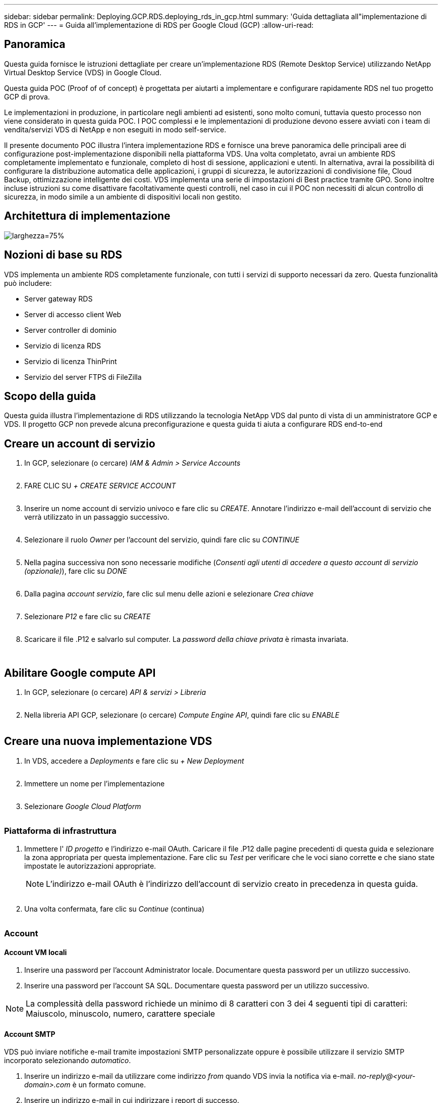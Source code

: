 ---
sidebar: sidebar 
permalink: Deploying.GCP.RDS.deploying_rds_in_gcp.html 
summary: 'Guida dettagliata all"implementazione di RDS in GCP' 
---
= Guida all'implementazione di RDS per Google Cloud (GCP)
:allow-uri-read: 




== Panoramica

Questa guida fornisce le istruzioni dettagliate per creare un'implementazione RDS (Remote Desktop Service) utilizzando NetApp Virtual Desktop Service (VDS) in Google Cloud.

Questa guida POC (Proof of of concept) è progettata per aiutarti a implementare e configurare rapidamente RDS nel tuo progetto GCP di prova.

Le implementazioni in produzione, in particolare negli ambienti ad esistenti, sono molto comuni, tuttavia questo processo non viene considerato in questa guida POC. I POC complessi e le implementazioni di produzione devono essere avviati con i team di vendita/servizi VDS di NetApp e non eseguiti in modo self-service.

Il presente documento POC illustra l'intera implementazione RDS e fornisce una breve panoramica delle principali aree di configurazione post-implementazione disponibili nella piattaforma VDS. Una volta completato, avrai un ambiente RDS completamente implementato e funzionale, completo di host di sessione, applicazioni e utenti. In alternativa, avrai la possibilità di configurare la distribuzione automatica delle applicazioni, i gruppi di sicurezza, le autorizzazioni di condivisione file, Cloud Backup, ottimizzazione intelligente dei costi. VDS implementa una serie di impostazioni di Best practice tramite GPO. Sono inoltre incluse istruzioni su come disattivare facoltativamente questi controlli, nel caso in cui il POC non necessiti di alcun controllo di sicurezza, in modo simile a un ambiente di dispositivi locali non gestito.



== Architettura di implementazione

image:Reference Architecture GCP RDS.png["larghezza=75%"]



== Nozioni di base su RDS

VDS implementa un ambiente RDS completamente funzionale, con tutti i servizi di supporto necessari da zero. Questa funzionalità può includere:

* Server gateway RDS
* Server di accesso client Web
* Server controller di dominio
* Servizio di licenza RDS
* Servizio di licenza ThinPrint
* Servizio del server FTPS di FileZilla




== Scopo della guida

Questa guida illustra l'implementazione di RDS utilizzando la tecnologia NetApp VDS dal punto di vista di un amministratore GCP e VDS. Il progetto GCP non prevede alcuna preconfigurazione e questa guida ti aiuta a configurare RDS end-to-end



== Creare un account di servizio

. In GCP, selezionare (o cercare) _IAM & Admin > Service Accounts_
+
image:GCP_Deploy1.png[""]

. FARE CLIC SU _+ CREATE SERVICE ACCOUNT_
+
image:GCP_Deploy2.png[""]

. Inserire un nome account di servizio univoco e fare clic su _CREATE_. Annotare l'indirizzo e-mail dell'account di servizio che verrà utilizzato in un passaggio successivo.
+
image:GCP_Deploy3.png[""]

. Selezionare il ruolo _Owner_ per l'account del servizio, quindi fare clic su _CONTINUE_
+
image:GCP_Deploy4.png[""]

. Nella pagina successiva non sono necessarie modifiche (_Consenti agli utenti di accedere a questo account di servizio (opzionale)_), fare clic su _DONE_
+
image:GCP_Deploy5.png[""]

. Dalla pagina _account servizio_, fare clic sul menu delle azioni e selezionare _Crea chiave_
+
image:GCP_Deploy6.png[""]

. Selezionare _P12_ e fare clic su _CREATE_
+
image:GCP_Deploy7.png[""]

. Scaricare il file .P12 e salvarlo sul computer. La _password della chiave privata_ è rimasta invariata.
+
image:GCP_Deploy8.png[""]

+
image:GCP_Deploy9.png[""]





== Abilitare Google compute API

. In GCP, selezionare (o cercare) _API & servizi > Libreria_
+
image:GCP_Deploy10.png[""]

. Nella libreria API GCP, selezionare (o cercare) _Compute Engine API_, quindi fare clic su _ENABLE_
+
image:GCP_Deploy11.png[""]





== Creare una nuova implementazione VDS

. In VDS, accedere a _Deployments_ e fare clic su _+ New Deployment_
+
image:GCP_Deploy12.png[""]

. Immettere un nome per l'implementazione
+
image:GCP_Deploy13.png[""]

. Selezionare _Google Cloud Platform_
+
image:GCP_Deploy14.png[""]





=== Piattaforma di infrastruttura

. Immettere l' _ID progetto_ e l'indirizzo e-mail OAuth. Caricare il file .P12 dalle pagine precedenti di questa guida e selezionare la zona appropriata per questa implementazione. Fare clic su _Test_ per verificare che le voci siano corrette e che siano state impostate le autorizzazioni appropriate.
+

NOTE: L'indirizzo e-mail OAuth è l'indirizzo dell'account di servizio creato in precedenza in questa guida.

+
image:GCP_Deploy15.png[""]

. Una volta confermata, fare clic su _Continue_ (continua)
+
image:GCP_Deploy16.png[""]





=== Account



==== Account VM locali

. Inserire una password per l'account Administrator locale. Documentare questa password per un utilizzo successivo.
. Inserire una password per l'account SA SQL. Documentare questa password per un utilizzo successivo.



NOTE: La complessità della password richiede un minimo di 8 caratteri con 3 dei 4 seguenti tipi di caratteri: Maiuscolo, minuscolo, numero, carattere speciale



==== Account SMTP

VDS può inviare notifiche e-mail tramite impostazioni SMTP personalizzate oppure è possibile utilizzare il servizio SMTP incorporato selezionando _automatico_.

. Inserire un indirizzo e-mail da utilizzare come indirizzo _from_ quando VDS invia la notifica via e-mail. _no-reply@<your-domain>.com_ è un formato comune.
. Inserire un indirizzo e-mail in cui indirizzare i report di successo.
. Inserire un indirizzo e-mail in cui indirizzare i report dei guasti.


image:GCP_Deploy17.png[""]



==== Tecnici di livello 3

Account tecnici di livello 3 (alias _.TECH accounts_) sono account a livello di dominio che gli amministratori VDS devono utilizzare quando eseguono attività amministrative sulle macchine virtuali nell'ambiente VDS. È possibile creare account aggiuntivi in questa fase e/o in un secondo momento.

. Immettere il nome utente e la password per gli account admin di livello 3. ".tech" verrà aggiunto al nome utente immesso per consentire la differenziazione tra utenti finali e account tecnici. Documentare queste credenziali per un utilizzo successivo.
+

NOTE: La procedura consigliata consiste nel definire gli account denominati per tutti gli amministratori VDS che devono disporre di credenziali a livello di dominio per l'ambiente. Gli amministratori VDS che non dispongono di questo tipo di account possono comunque disporre dell'accesso admin a livello di macchina virtuale tramite la funzionalità _Connect to server_ integrata in VDS.

+
image:GCP_Deploy18.png[""]





=== Domini



==== Active directory

Immettere il nome di dominio ad desiderato.



==== Di dominio pubblico

L'accesso esterno è protetto da un certificato SSL. Può essere personalizzato con il proprio dominio e un certificato SSL autogestiti. In alternativa, selezionando _Automatic_, VDS può gestire il certificato SSL, incluso un aggiornamento automatico del certificato di 90 giorni. Quando si utilizza la modalità automatica, ogni implementazione utilizza un sottodominio univoco di _cloudworkspace.app_.

image:GCP_Deploy19.png[""]



=== Macchine virtuali

Per le implementazioni RDS, i componenti richiesti, come domain controller, broker RDS e gateway RDS, devono essere installati sui server della piattaforma. In produzione, questi servizi devono essere eseguiti su macchine virtuali dedicate e ridondanti. Per le implementazioni proof of of concept, è possibile utilizzare una singola macchina virtuale per ospitare tutti questi servizi.



==== Configurazione delle macchine virtuali della piattaforma



===== Singola macchina virtuale

Questa è la scelta consigliata per le implementazioni POC. In un'implementazione di una singola macchina virtuale, i seguenti ruoli sono tutti ospitati su una singola macchina virtuale:

* Gestore CW
* Gateway HTML5
* Gateway RDS
* Applicazione remota
* Server FTPS (opzionale)
* Controller di dominio


Il numero massimo di utenti consigliato per i casi di utilizzo RDS in questa configurazione è di 100 utenti. I gateway RDS/HTML5 con bilanciamento del carico non sono un'opzione in questa configurazione, limitando la ridondanza e le opzioni per aumentare la scalabilità in futuro.


NOTE: Se questo ambiente è progettato per la multi-tenancy, la configurazione di una singola macchina virtuale non è supportata.



===== Server multipli

Quando si suddivide la piattaforma VDS in più macchine virtuali, i seguenti ruoli vengono ospitati su macchine virtuali dedicate:

* Remote Desktop Gateway
+
VDS Setup può essere utilizzato per implementare e configurare uno o due gateway RDS. Questi gateway ritrasmettono la sessione utente RDS da Internet aperta alle macchine virtuali host della sessione all'interno dell'implementazione. I gateway RDS gestiscono una funzione importante, proteggendo RDS dagli attacchi diretti da Internet aperto e crittografando tutto il traffico RDS in entrata e in uscita dall'ambiente. Quando vengono selezionati due Remote Desktop Gateway, VDS Setup implementa 2 VM e le configura in modo da bilanciare il carico delle sessioni utente RDS in entrata.

* Gateway HTML5
+
VDS Setup può essere utilizzato per implementare e configurare uno o due gateway HTML5. Questi gateway ospitano i servizi HTML5 utilizzati dalla funzione _Connect to Server_ in VDS e dal client VDS basato su Web (H5 Portal). Quando vengono selezionati due portali HTML5, VDS Setup implementa 2 VM e le configura in modo da bilanciare il carico delle sessioni utente HTML5 in entrata.

+

NOTE: Quando si utilizza un'opzione con più server (anche se gli utenti si connettono solo tramite il client VDS installato), si consiglia di utilizzare almeno un gateway HTML5 per abilitare la funzionalità _Connect to Server_ da VDS.

* Note sulla scalabilità del gateway
+
Per i casi di utilizzo RDS, è possibile scalare le dimensioni massime dell'ambiente con macchine virtuali gateway aggiuntive, con ciascun gateway RDS o HTML5 che supporta circa 500 utenti. È possibile aggiungere altri gateway in un secondo momento con un'assistenza dei servizi professionali NetApp minima



Se questo ambiente è progettato per la multi-tenancy, è necessaria la selezione di _server multipli_.



====== Ruoli del servizio

* Cwmgr1
+
Questa macchina virtuale è la macchina virtuale amministrativa NetApp VDS. Esegue il database SQL Express, le utility di supporto e altri servizi amministrativi. In un'implementazione di _server singolo_, questa macchina virtuale può ospitare anche gli altri servizi, ma in una configurazione di _server multipli_ tali servizi vengono spostati in macchine virtuali diverse.

* CWPortal1(2)
+
Il primo gateway HTML5 è denominato _CWPortal1_, il secondo è _CWPortal2_. È possibile creare uno o due elementi al momento dell'implementazione. È possibile aggiungere server aggiuntivi dopo l'implementazione per aumentare la capacità (~500 connessioni per server).

* CWRDSGateway1(2)
+
Il primo gateway RDS è denominato _CWRDSGateway1_, il secondo è _CWRDSGateway2_. È possibile creare uno o due elementi al momento dell'implementazione. È possibile aggiungere server aggiuntivi dopo l'implementazione per aumentare la capacità (~500 connessioni per server).

* Applicazione remota
+
App Service è una raccolta dedicata per l'hosting delle applicazioni RemotApp, ma utilizza i gateway RDS e i relativi ruoli RDWeb per l'instradamento delle richieste di sessione dell'utente finale e l'hosting dell'elenco di abbonamento dell'applicazione RDWeb. Nessuna vm dedicata viene implementata per questo ruolo di servizio.

* Controller di dominio
+
Al momento dell'implementazione, è possibile creare e configurare automaticamente uno o due domain controller per il funzionamento con VDS.



image:GCP_Deploy21.png[""]



==== Sistema operativo

Selezionare il sistema operativo del server desiderato da implementare per i server della piattaforma.



==== Fuso orario

Selezionare il fuso orario desiderato. I server della piattaforma verranno configurati in base all'ora e i file di log rifletteranno questo fuso orario. La sessione dell'utente finale rifletterà comunque il proprio fuso orario, indipendentemente da questa impostazione.



==== Servizi aggiuntivi



===== FTP

VDS può installare e configurare Filezilla in modo che venga eseguito un server FTPS per lo spostamento dei dati all'interno e all'esterno dell'ambiente. Si tratta di una tecnologia meno recente e si consigliano metodi di trasferimento dei dati più moderni (come Google Drive).

image:GCP_Deploy20.png[""]



=== Rete

Si consiglia di isolare le macchine virtuali in sottoreti diverse in base al loro scopo.

Definire l'ambito di rete e aggiungere un intervallo /20.

VDS Setup rileva e suggerisce un intervallo che dovrebbe avere successo. In base alle Best practice, gli indirizzi IP della subnet devono rientrare in un intervallo di indirizzi IP privati.

Questi intervalli sono:

* da 192.168.0.0 a 192.168.255.255
* da 172.16.0.0 a 172.31.255.255
* da 10.0.0.0 a 10.255.255.255


Esaminare e regolare se necessario, quindi fare clic su Validate (convalida) per identificare le subnet per ciascuna delle seguenti opzioni:

* Tenant (tenant): Intervallo di residenza dei server host di sessione e dei server di database
* Servizi: Questa è la gamma in cui risiedono i servizi PaaS come Cloud Volumes Service
* Platform (piattaforma): Intervallo in cui risiedono i server della piattaforma
* Directory (Directory): Intervallo in cui risiedono i server ad


image:GCP_Deploy22.png[""]



=== Licensing



==== N. SPLA

Inserire il numero SPLA in modo che VDS possa configurare il servizio di licenza RDS per semplificare la creazione di report SPLA RDS CAL. È possibile inserire un numero temporaneo (ad esempio 12345) per un'implementazione POC, ma dopo un periodo di prova (~120 giorni) le sessioni RDS smetteranno di connettersi.



==== Prodotti SPLA

Inserire i codici di licenza MAK per qualsiasi prodotto Office concesso in licenza tramite SPLA per consentire la creazione di report SPLA semplificati dall'interno dei report VDS.



==== ThinPrint

Scegliere di installare il server di licenza e la licenza ThinPrint inclusi per semplificare il reindirizzamento della stampante per l'utente finale.

image:GCP_Deploy23.png[""]



=== Revisione e provisioning

Una volta completate tutte le fasi, esaminare le selezioni, quindi convalidare e fornire l'ambiente.image:GCP_Deploy24.png[""]



=== Passi successivi

Il processo di automazione dell'implementazione ora implementerà un nuovo ambiente RDS con le opzioni selezionate durante la procedura guidata di implementazione.

Riceverai più e-mail al termine dell'implementazione. Una volta completato, avrai un ambiente pronto per il tuo primo spazio di lavoro. Un'area di lavoro conterrà gli host di sessione e i server di dati necessari per supportare gli utenti finali. Torna a questa guida per seguire i passaggi successivi una volta completata l'automazione dell'implementazione in 1-2 ore.



== Creare una nuova raccolta di provisioning

Il provisioning delle raccolte è una funzionalità in VDS che consente la creazione, la personalizzazione e SysPrep delle immagini delle macchine virtuali. Una volta entrati nell'implementazione dell'ambiente di lavoro, è necessaria un'immagine da implementare e i seguenti passaggi ti guideranno nella creazione di un'immagine della macchina virtuale.

.Per creare un'immagine di base per l'implementazione, procedere come segue:
. Accedere a _Deployments > Provisioning Collections_ e fare clic su _Add_
+
image:GCP_Deploy27.png[""]

. Immettere un Nome e una Descrizione. Scegliere _Type: Shared_.
+

NOTE: È possibile scegliere Shared (condivisa) o VDI. Shared supporterà un server di sessione e (facoltativamente) un server di business per applicazioni come un database. VDI è una singola immagine VM per le macchine virtuali che sarà dedicata ai singoli utenti.

. Fare clic su _Add_ per definire il tipo di immagine del server da creare.
+
image:GCP_Deploy28.png[""]

. Selezionare TSData come _ruolo server_, l'immagine VM appropriata (in questo caso Server 2016) e il tipo di storage desiderato. Fare clic su _Aggiungi server_
+
image:GCP_Deploy29.png[""]

. Se si desidera, selezionare le applicazioni che verranno installate su questa immagine.
+
.. L'elenco delle applicazioni disponibili viene compilato dalla libreria delle applicazioni a cui è possibile accedere facendo clic sul menu admin name (Nome amministratore) nell'angolo in alto a destra, sotto la pagina _Settings > App Catalog_.
+
image:GCP_Deploy30.png[""]



. Fare clic su _Add Collection_ e attendere la creazione della VM. VDS costruirà una macchina virtuale accessibile e personalizzabile.
. Una volta completata la creazione della macchina virtuale, connettersi al server e apportare le modifiche desiderate.
+
.. Una volta visualizzato lo stato _Collection Validation_, fare clic sul nome della raccolta.
+
image:GCP_Deploy31.png[""]

.. Quindi, fare clic sul _nome modello server_
+
image:GCP_Deploy32.png[""]

.. Infine, fare clic sul pulsante _Connetti al server_ per connettersi e accedere automaticamente alla macchina virtuale con le credenziali di amministratore locale.
+
image:GCP_Deploy33.png[""]

+
image:GCP_Deploy34.png[""]



. Una volta completate tutte le personalizzazioni, fare clic su _Validate Collection_ in modo che VDS possa eseguire la sysprep e finalizzare l'immagine. Una volta completata l'operazione, la macchina virtuale verrà eliminata e l'immagine sarà disponibile per il modulo di implementazione nelle procedure guidate di implementazione VDS.
+
image:GCP_Deploy35.png[""]5





== Creare un nuovo spazio di lavoro

Uno spazio di lavoro è un insieme di host di sessione e server di dati che supportano un gruppo di utenti. Un'implementazione può contenere un'area di lavoro singola (tenant singolo) o più aree di lavoro (multi-tenant).

Le aree di lavoro definiscono la raccolta di server RDS per un gruppo specifico. In questo esempio, implementeremo una singola raccolta per dimostrare la funzionalità del desktop virtuale. Tuttavia, il modello può essere esteso a più aree di lavoro/raccolte RDS per supportare gruppi diversi e posizioni diverse all'interno dello stesso spazio di dominio di Active Directory. Facoltativamente, gli amministratori possono limitare l'accesso tra le aree di lavoro/raccolte per supportare i casi di utilizzo che richiedono un accesso limitato alle applicazioni e ai dati.



=== Client e impostazioni

. In NetApp VDS, accedere a _Workspaces_ e fare clic su _+ New Workspace_
+
image:GCP_Deploy25.png[""]

. Fare clic su _Add_ per creare un nuovo client. I dettagli del cliente in genere rappresentano le informazioni aziendali o le informazioni relative a un'ubicazione/reparto specifico.
+
image:GCP_Deploy26.png[""]

+
.. Inserire i dettagli dell'azienda e selezionare l'implementazione in cui verrà implementato questo spazio di lavoro.
.. *Unità dati:* definire la lettera dell'unità da utilizzare per l'unità condivisa mappata dell'azienda.
.. *User Home Drive:* definisce la lettera del disco da utilizzare per il disco mappato dell'utente.
.. *Impostazioni aggiuntive*
+
Le seguenti impostazioni possono essere definite al momento dell'implementazione e/o selezionate dopo l'implementazione.

+
... _Enable Remote App:_ l'applicazione Remote presenta le applicazioni come applicazioni di streaming invece di (o in aggiunta) presentare una sessione desktop remota completa.
... _Enable App Locker:_ VDS contiene la funzionalità di implementazione e autorizzazione delle applicazioni, per impostazione predefinita il sistema mostra/nasconde le applicazioni agli utenti finali. L'abilitazione di App Locker impone l'accesso alle applicazioni tramite un safelist GPO.
... _Enable Workspace User Data Storage:_ determinare se gli utenti finali hanno la necessità di avere accesso allo storage dei dati nel proprio desktop virtuale. Per le implementazioni RDS, questa impostazione deve essere sempre selezionata per abilitare l'accesso ai dati per i profili utente.
... _Disable Printer Access:_ VDS può bloccare l'accesso alle stampanti locali.
... _Permit Access to Task Manager:_ VDS può abilitare/disabilitare l'accesso dell'utente finale a Task Manager in Windows.
... _Richiedi password utente complessa:_ la richiesta di password complesse abilita le regole native per le password complesse di Windows Server. Disattiva inoltre lo sblocco automatico ritardato degli account utente bloccati. Pertanto, se attivato, l'intervento dell'amministratore è necessario quando gli utenti finali bloccano i propri account con più tentativi di password non riusciti.
... _Enable MFA for All Users:_ VDS include un servizio gratuito di email/SMS MFA che può essere utilizzato per proteggere l'accesso dell'utente finale e/o dell'account amministratore VDS. L'attivazione di questa opzione richiede a tutti gli utenti finali in questo spazio di lavoro di autenticare con MFA per accedere al proprio desktop e/o alle applicazioni.








=== Scegliere applicazioni

Selezionare la versione del sistema operativo Windows e la raccolta Provisioning creata in precedenza in questa guida.

A questo punto è possibile aggiungere altre applicazioni, ma per questo POC si tratteremo dei diritti dell'applicazione post-implementazione.

image:GCP_Deploy36.png[""]



=== Aggiungi utenti

Gli utenti possono essere aggiunti selezionando un gruppo di sicurezza ad esistente o singoli utenti. In questa guida POC aggiungeremo gli utenti dopo l'implementazione.

image:GCP_Deploy37.png[""]



=== Revisione e provisioning

Nella pagina finale, esaminare le opzioni scelte e fare clic su _Provision_ per avviare la creazione automatica delle risorse RDS.

image:GCP_Deploy38.png[""]


NOTE: Durante il processo di implementazione, i log vengono creati ed è possibile accedervi in _Cronologia attività_ nella parte inferiore della pagina dei dettagli di implementazione. Accessibile da _VDS > Deployments > Deployment Name_



=== Passi successivi

Il processo di automazione dell'ambiente di lavoro ora implementerà nuove risorse RDS con le opzioni selezionate durante la procedura guidata di implementazione.

Una volta completato, è possibile seguire diversi flussi di lavoro comuni per personalizzare l'implementazione RDS tipica.

* link:Management.User_Administration.manage_user_accounts.html["Aggiungi utenti"]
* link:Reference.end_user_access.html["Accesso dell'utente finale"]
* link:Management.Applications.application_entitlement_workflow.html["Diritti dell'applicazione"]
* link:Management.Cost_Optimization.workload_schedule.html["Ottimizzazione dei costi"]

